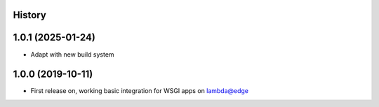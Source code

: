 History
-------

1.0.1 (2025-01-24)
------------------

* Adapt with new build system

1.0.0 (2019-10-11)
------------------

* First release on, working basic integration for WSGI apps on lambda@edge
